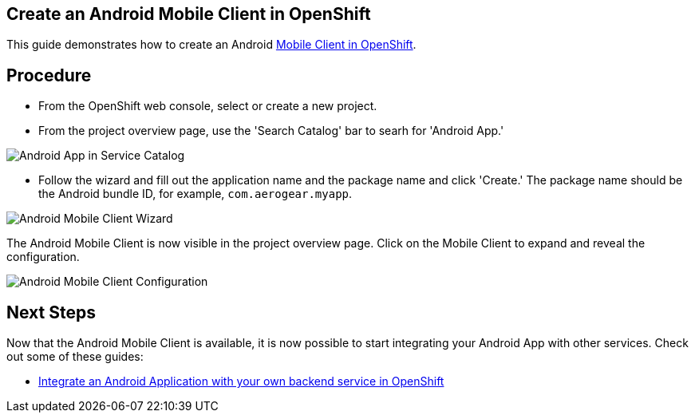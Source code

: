 == Create an Android Mobile Client in OpenShift

This guide demonstrates how to create an Android
link:./mobile-clients-in-openshift.adoc[Mobile Client in OpenShift].

== Procedure

* From the OpenShift web console, select or create a new project.
* From the project overview page, use the 'Search Catalog' bar to searh
for 'Android App.'

image:./images/search-android-app.png[Android App in Service Catalog]

* Follow the wizard and fill out the application name and the package
name and click 'Create.' The package name should be the Android bundle
ID, for example, `com.aerogear.myapp`.

image:./images/create-android-app.png[Android Mobile Client Wizard]

The Android Mobile Client is now visible in the project overview page.
Click on the Mobile Client to expand and reveal the configuration.

image:./images/mobile-client-config-blank.png[Android Mobile Client
Configuration]

== Next Steps

Now that the Android Mobile Client is available, it is now possible to
start integrating your Android App with other services. Check out some
of these guides:

* link:./integrate-android-app-with-custom-service.md[Integrate an
Android Application with your own backend service in OpenShift]

